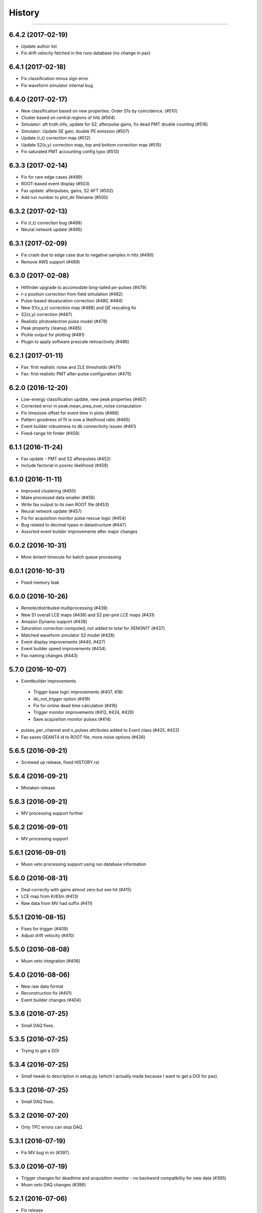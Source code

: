 .. :changelog:

History
-------
---------

------------------
6.4.2 (2017-02-19)
------------------
* Update author list
* Fix drift velocity fetched in the runs database (no change in pax)

------------------
6.4.1 (2017-02-18)
------------------
* Fix classification minus sign error
* Fix waveform simulator internal bug


------------------
6.4.0 (2017-02-17)
------------------
* New classification based on new properties. Order S1s by coincidence. (#510)
* Cluster based on central regions of hits (#504)
* Simulator: aft truth info, update for S2, afterpulse gains, fix dead PMT double counting (#516)
* Simulator: Update SE gain, double PE emission (#507)
* Update (r,z) correction map (#512)
* Update S2(x,y) correction map, top and bottom correction map (#515)
* Fix saturated PMT accounting config typo (#513)

------------------
6.3.3 (2017-02-14)
------------------
* Fix for rare edge cases (#499)
* ROOT-based event display (#503)
* Fax update: afterpulses, gains, S2 AFT (#502)
* Add run number to plot_dir filename (#500)

------------------
6.3.2 (2017-02-13)
------------------
* Fix (r,z) correction bug (#498)
* Neural network update (#495)

------------------
6.3.1 (2017-02-09)
------------------
* Fix crash due to edge case due to negative samples in hits (#490)
* Remove AWS support (#489)

------------------
6.3.0 (2017-02-08)
------------------
* Hitfinder upgrade to accomodate long-tailed pe-pulses (#479)
* r-z position correction from field simulation (#482)
* Pulse-based desaturation correction (#480, #484)
* New S1(x,y,z) correction map (#488) and QE rescaling fix
* S2(x,y) correction (#487)
* Realistic photoelectron pulse model (#478)
* Peak property cleanup (#485)
* Pickle output for plotting (#481)
* Plugin to apply software prescale retroactively (#486)

------------------
6.2.1 (2017-01-11)
------------------
* Fax: first realistic noise and ZLE thresholds (#471)
* Fax: first realistic PMT after-pulse configuration (#475)

------------------
6.2.0 (2016-12-20)
------------------
* Low-energy classification update, new peak properties (#467)
* Corrected error in peak.mean_area_over_noise computation
* Fix timezone offset for event time in plots (#466)
* Pattern goodness of fit is now a likelihood ratio (#465)
* Event builder robustness to db connectivity issues (#461)
* Fixed-range hit finder (#458)

------------------
6.1.1 (2016-11-24)
------------------
* Fax update - PMT and S2 afterpulses (#452)
* Include factorial in posrec likelihood (#459)

------------------
6.1.0 (2016-11-11)
------------------
* Improved clustering (#450)
* Make processed data smaller (#456)
* Write fax output to its own ROOT file (#453)
* Neural network update (#457)
* Fix for acquisition monitor pulse rescue logic (#454)
* Bug related to decimal types in datastructure (#447)
* Assorted event builder improvements after major changes

------------------
6.0.2 (2016-10-31)
------------------
* More lenient timeouts for batch queue processing

------------------
6.0.1 (2016-10-31)
------------------
* Fixed memory leak
    
------------------
6.0.0 (2016-10-26)
------------------
* Remote/distributed multiprocessing (#439)
* New S1 overall LCE maps (#436) and S2 per-pmt LCE maps (#431)
* Amazon Dynamo support (#438)
* Saturation correction computed, not added to total for XENON1T (#437)
* Matched waveform simulator S2 model (#428)
* Event display improvements (#440, #427)
* Event builder speed improvements (#434)
* Fax naming changes (#443)


------------------
5.7.0 (2016-10-07)
------------------
* Eventbuilder improvements
 * Trigger base logic improvements (#407, 418)
 * do_not_trigger option (#419)
 * Fix for online dead time calculation (#416)
 * Trigger monitor improvements (#412, #424, #429)
 * Save acquisition monitor pulses (#414)
* pulses_per_channel and n_pulses attributes added to Event class (#425, #422)
* Fax saves GEANT4 id to ROOT file, more noise options (#426)

------------------
5.6.5 (2016-09-21)
------------------

* Screwed up release, fixed HISTORY.rst

------------------
5.6.4 (2016-09-21)
------------------

* Mistaken release

------------------
5.6.3 (2016-09-21)
------------------

* MV processing support further

------------------
5.6.2 (2016-09-01)
------------------

* MV processing support

------------------
5.6.1 (2016-09-01)
------------------

* Muon veto processing support using run database information

------------------
5.6.0 (2016-08-31)
------------------

* Deal correctly with gains almost zero but see hit (#415)
* LCE map from Kr83m (#413)
* Raw data from MV had suffix (#411)

------------------
5.5.1 (2016-08-15)
------------------

* Fixes for trigger (#409)
* Adjust drift velocity (#410)


------------------
5.5.0 (2016-08-08)
------------------

* Muon veto integration (#406)

------------------
5.4.0 (2016-08-06)
------------------

* New raw data format
* Reconstruction fix (#401)
* Event builder changes (#404)

------------------
5.3.6 (2016-07-25)
------------------

* Small DAQ fixes.


------------------
5.3.5 (2016-07-25)
------------------

* Trying to get a DOI

------------------
5.3.4 (2016-07-25)
------------------

* Small tweak to description in setup.py (which I actually made because I want to get a DOI for pax).


------------------
5.3.3 (2016-07-25)
------------------

* Small DAQ fixes.

------------------
5.3.2 (2016-07-20)
------------------

* Only TPC errors can stop DAQ.

------------------
5.3.1 (2016-07-19)
------------------

* Fix MV bug in ini (#397).

------------------
5.3.0 (2016-07-19)
------------------

* Trigger changes for deadtime and acquisition monitor - no backword compatbility for new data (#395)
* Muon veto DAQ changes (#396)

------------------
5.2.1 (2016-07-06)
------------------

* Fix release

------------------
5.2.0 (2016-07-06)
------------------

* Store acquisition monitor info (#392)

------------------
5.1.0 (2016-06-27)
------------------

* S1 relative light yield map update (#382)
* Makefile now writes to stable branch (#379)
* Geant4 interface simulates from below cathode if desired (#389)
* Trigger changes with error handling (#386)
* Trigger prevent invalid event ranges (#388)
* Equalized gains (#387)

------------------
5.0.2 (2016-06-20)
------------------

* Unintentional release.

------------------
5.0.1 (2016-06-20)
------------------

* Minor DAQ fixes including error handling (#384)

------------------
5.0.0 (2016-06-08)
------------------

* Ready for XENON1T data
* New clustering (#372)
* Extended trigger window (#369)

------------------
4.11.0 (2016-06-06)
------------------

* Run database interface (#366)
* Revive PMTs that were masked (#371)

------------------
4.10.2 (2016-06-01)
------------------

* ROOT fix (#370)
* Configurable low-level info (#368)
* Event builder fixes (scattered commits)

------------------
4.10.1 (2016-05-30)
------------------

* Add PMT information (#364)
* Event builder changes (#365 plus other commits), including processing related changes.

------------------
4.10.0 (2016-05-20)
------------------

* Initial pax tuning for XENON1T #361

------------------
4.9.3 (2016-05-12)
------------------

* Temporarily downgrade scipy due to issues with latest build on some systems
* Event builder: split collections handling, save-all-pulses / mega event / timed trigger mode
* Lowered threshold in XENON1T-LED config until we can specify optimal threshold (#357)
* Waveform simulator bugfix (#354), LED signal simulation (#355)


------------------
4.9.2 (2016-05-03)
------------------

* Poisson likelihood statistic for position reconstruction, confidence contour improvement (#342)
* Event builder: parallel queries, delete-as-we-go, optimized queries, better config / run_doc handling
* Lock-based race condition prevention for ROOT class compilation (see #351)
* Fix wrong numbers in connector map (#349)

------------------
4.9.1 (2016-04-25)
------------------

* Neural net uses correct QEs
* Small changes for event builder
* Split S2 afterpulse models so independent for XENON100 and XENON1T

------------------
4.9.0 (2016-04-18)
------------------

* XENON1T: gains to 1 in LED mode, amplifiers and positions in pmts config dictionary (#339)
* XENON100 S2(x,y) map, XENON100 S2 simulation bugfix (#334)
* Event builder fixes, cax integration
* Pax version no longer append to output filename (0f26ac0)
* Multiprocessing and ROOT fix (#337)
* Waveform simulator afterpulses fix (#341)


------------------
4.8.0 (2016-03-29)
------------------

* New event builder version (#336)

------------------
4.7.0 (2016-03-21)
------------------

* Geant4 input to waveform simulator
* Tuning classification for XENON1T gas-mode zero-field.

------------------
4.6.1 (2016-03-07)
------------------

* Screwed up release, fixing...

------------------
4.6.0 (2016-03-07)
------------------

* Confidence levels on position reconstruction
* Saturation correction bug
* Several small bug fixes
* Minor event builder changes

------------------
4.5.0 (2016-02-26)
------------------

* .cpp classes now included within the ROOT output file (#323)
* Area corrections stored separately in datastructure (#322)
* Waveform simulator refactor, PMT afterpulses support (#321)
* Small event builder changes (#316, several loose commits)

------------------
4.4.1 (2016-02-05)
------------------

* Weird outlier bug fixes found in bulk processing

------------------
4.4.0 (2016-02-02)
------------------

* New event builder iteration (#297)
* Configuration bugs fixed

------------------
4.3.2 (2016-01-31)
------------------

* Small argument fixes for default configuration.

------------------
4.3.1 (2016-01-28)
------------------

* Nasty multiprocessing bug fix

------------------
4.3.0 (2016-01-25)
------------------

* Parallelization refactor (#298)
* Store meta data in ROOT output (#303)
* z coordinate system now negative in liquid (#302)
* Neural net reconstruction (#296)

------------------
4.2.0 (2016-01-11)
------------------

* Fixes for ROOT output: memory leak (#282), LED output (#283), long int fields (#289)
* Event builder changes (#278)
* 3D position reconstruction for S1s (#277)
* Hits and Pulses for S1s saved by default (#283)
* Raw data filename format changed, progress bar fix (#289)

------------------
4.1.2 (2015-11-30)
------------------

* Docs fixes
* TableWriter bug
* Saturation bug #274

------------------
4.1.0 (2015-11-17)
------------------

* ROOT class output
* Signal processing speedup (#245)
* S1 3d pattern simulation & goodness of fit computation (#237)
* Modifications for working with other TPCs (#247)
* Improvements to / fixes for noisy channel hit rejection
* Assorted bug fixes (#241, #244) and documentation fixes

------------------
4.0.1 (2015-10-17)
------------------

* Memory leak fixed
* Corrections to position reconstruction (#244)
* Documentation fixes

------------------
4.0.0 (2015-10-02)
------------------

* Add/remove several peak properties (#223, #214, #203), such as the peak's hits-only sum waveform.
* Clustering changes: separate plugins, better goodness of split, faster (#223, #213)
* Python 2 support (#217)
* Paxer options to switch input and output type (#212)
* Position reconstruction before classification (#223)
* Fast PatternFitter for position reconstruction (#233)
* Irregular correction map support, XENON100 S1(x,y,z) correction (#219)
* S1 vs S2 classification fix (#221)
* Several bugfixes and documentation improvements (e.g. #230)


------------------
3.3.0 (2015-08-03)
------------------

* Natural break declustering (#187)
* Improvements to chi2gamma accuracy and speed (#193, #196)
* Non-continuous events in ZippedBSON format (#192)
* XED writing (#177)
* Refactor plugin base and timing code (#190)
* S2 LCE in waveform simulator (#185)
* Cleanup plugin folders and names (#202)
* Minor improvements to logging (#155, #86) and plotting (#98, #144, #200)
* Documentation improvements


------------------
3.2.0 (2015-07-06)
------------------

* Multithreading of paxer (see --help)
* Clustering bug fixed (#186)
* Contribution section for non-XENON TPCs in examples.
* Chi2 algorithm now runs by default (and has energy cutoff for speed)
* Event builder pretrigger merged into pax
* Units now statically defined
* Various docs improvements


------------------
3.1.2 (2015-06-07)
------------------

* Update requirements.txt

  * Require new numba version since use new features
  * Pymongo3 required for all our Mongo setups

------------------
3.1.1 (2015-06-07)
------------------

* Fixed merge issue with minor release (mea culpa)

------------------
3.1.0 (2015-06-07)
------------------

* Simplified hit finder (#167)
* ZLE in waveform simulator
* BSON output
* Cleanup of Travis building
* Various bug fixes

------------------
3.0.0 (2015-04-20)
------------------

* Reprocessing capability, switch HDF5 backend (#116)
* Better clustering algorithms: MeanShift, GapSize (#124)
* Hitfinder: faster, new noise definition, work on raw ADC data (#126)
* Bad channel rejection -> suspicious channel testing (#126)
* ROOT output, including tests for Travis (#127)
* Speed and feature improvements to folder-based IO (XED, Avro, ...) (#131)
* Datastructure update (#139)
* Bugfixes, plotting and comment improvements

------------------
2.1.0 (2015-02-15)
------------------

 * Avro raw data output
 * Neural net reconstruction
 * And lots of meaningless commits to get Travis continuous integration and Coveralls code coverage to work!  (And ROOT, which will be in 2.2)

------------------
2.0.1 (2015-01-26)
------------------

 * Travis CI continuous integration is enabled
 * Minor bug fixes

   * Values missing from output if they were always default
   * Memory leak after many events due to logger


------------------
2.0.0 (2015-01-15)
------------------

 * Changes to core
 
   * Cleanup of datastructure (see #80 and #81)
   * Most of core wrapped in Processor class
   * Plugins shut down at end of Processor.run(), not just on destruction

 * New signal processing chain

   * BaselineExcursionMethod, finds single-photon peaks in each channel (Default)
   * FindBigPeaks, a traditional sum-waveform peakfinder
   * Supporting peak classification and property computation plugins

 * Chi-square gamma x,y position reconstruction
 * Waveform simulator enhancements

   * Wrapped in Simulator class, loaded along with processor
   * Performance improvements
   * Basic zero-length encoding emulation 
   
 * WritePandas: write our data as DataFrames to containers supported by pandas
 * 2D channel waveforms plot
 * Support for arbitrary external detectors / extra channel groups
 * More tests

 
------------------
1.4.0 (2014-11-21)
------------------

 * DSP
   
   * Peak width fields added to datastructure
   * newDSP: Interpolated peak width computations
   * DSP plugins cleaned up and reorganized (except old peak finder) 
   * Frequency bandpass filtering support
 
 * Updated docs, comments, logging
 * Plots
   
   * 3D channel waveforms plot
   * Event summary plot
 
 * Music output (fun side project)
 * Separate directory for example data files
 * Configurations for XAMS, Bern test setup
 * --input and --output override settings for most plugins
 * WaveformSimulator: improved defaults
 * Stable DAQ injector
 * Various bug fixes and cleanups that polish


------------------
1.3.0 (2014-10-17)
------------------

* Plugin directory moved (fix bug in previous release)
* Bulk processing enhancements

  * Scripts for parallelization
  * XED: read in entire datasets, not just single files

* More command line arguments: input, plotting
* Configuration enhancements

  * Module-level settings
  * Multiple inheritance

* DAQInjector

  * New run-database format
  * Repeat single events
  * Create shard index
  * Further debugging and maturing
  
* Implement run database interface
* WaveformSimulator (Fax) cleanup:

  * Several truth file & instruction file formats
  * Better-motivated settings
  * ER/NR S1s
  
* Cut overhanging pulses
* Several PosSimple improvements 
* Interpolating detector maps (for position-dependent signal corrections)
* Plot 2D hit patterns


------------------
1.2.0 (2014-10-02)
------------------

* DAQ injector - can inject data into DAQs.
* Nested configurations - better handling of configurations and allows for nesting


------------------
1.1.0 (2014-08-29)
------------------

* HDF5 output - will be, for now, default output format.

  * We now have a binary output format for peaks and event.
  * Should also be easily extendible to ROOT output, which is blocked until ROOT solves some Py3.4 bugs.
  * Allows bulk comparison with high statistics for things like trigger efficiency

* Bug fixes relating to difference between XENON100 and XENON1T formats (occurences extending past event windows).
* Starting work on a new SimpleDSP processor
* Waveform generator
* General bug fixes and cleanup

------------------
1.0.0 (2014-08-16)
------------------

* Completely refactored event datastructure

 * Moved from Python dictionaries to an event class, seen in pax.datastructure
 * Ported all modules with pax to the new structure
 * Should open up I/O and C++ binding opportunities
 * Now there are Event, Peak, Waveform, and ReconstructedPosition classes
 * All of this is based on an extensively modified fork of 'micromodels'.

* Input control (See Issue #26)

 * Can now run pax with single events
 * Run paxit --help to see how one can process events

* Binaries of paxit installed when pax is installed
* Improved testing

 * Started testing plugins (this will start including other plugins later in the release)
 * Extensively testing the event class

* Peak finder now nearly identical to Xerawdp: better than 99.9% agreement on >20000 peaks tested

 * Simulation of the Xerawdp convolution bug (filtered waveform mutilation around pulse edges)
 * Small bugfixes (empty isolation test regions, strange behaviour when max of filtered waveform is negative)
 * Xerawdp XML file interpretation is off-by one (min_width=10 means: width must be 11 or higher)

* Integration of a waveform simulator (FaX) which can simulate S1s, S2s, and white noise

 * Script to convert from MC/NEST root files to FaX instructions
 * Simplified but much faster simulation mode used for peaks >1000 pe

* Plotting improvement: largest S1 & S2 in separate subplot
* Numerous bug fixes:

 * Pickler I/O
 * Remove dead code (clustering)




------------------
0.2.1 (2014-08-14)
------------------

* paxit binaries installed by default to allow working out of source

------------------
0.2.0 (2014-08-04)
------------------

* Define static event class data structure
* Transforms now specified in ini file
* Can launch small web server for viewing plots
* Major changes to the peak finding to better match Xerawdp. Agreement is currently at the 95% level.

 * Two important bugfixes for determining included channels : XED channel mask parsing, 0->1 start
 * Filter impulse response now identical to Xerawdp
 * Different summed waveforms for s1 and s2 peakfinding

* Transforms have start and stop methods

------------------
0.1.0 (2014-07-18)
------------------

* First release of software framework
* Functional but not complete digital signal processing
  * Sum waveform for top, bottom, veto
  * Filtering with raised cosine filter
  * Peak finding of S1 and S2
* Basic inputs
  * MongoDB (used online for DAQ)
  * XED (XENON100 format)
* Basic outputs
  * ROOT
  * Pickle
  * Plots
* Demo reconstruction algorithm of charge-weighted sum
